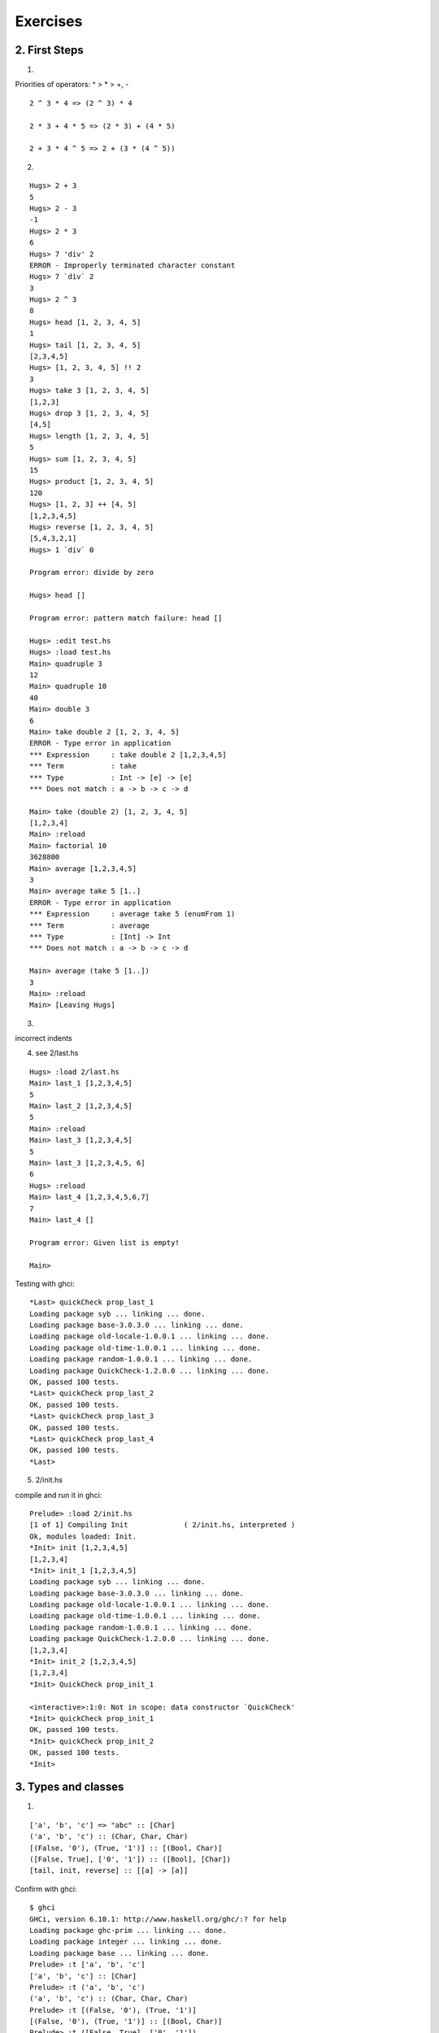 ===========================
Exercises
===========================

2. First Steps
====================

1. 

Priorities of operators: ^ > * > +, -

::

    2 ^ 3 * 4 => (2 ^ 3) * 4

    2 * 3 + 4 * 5 => (2 * 3) + (4 * 5)

    2 + 3 * 4 ^ 5 => 2 + (3 * (4 ^ 5))

2.

::

    Hugs> 2 + 3
    5
    Hugs> 2 - 3
    -1
    Hugs> 2 * 3
    6
    Hugs> 7 'div' 2
    ERROR - Improperly terminated character constant
    Hugs> 7 `div` 2
    3
    Hugs> 2 ^ 3
    8
    Hugs> head [1, 2, 3, 4, 5]
    1
    Hugs> tail [1, 2, 3, 4, 5]
    [2,3,4,5]
    Hugs> [1, 2, 3, 4, 5] !! 2
    3
    Hugs> take 3 [1, 2, 3, 4, 5]
    [1,2,3]
    Hugs> drop 3 [1, 2, 3, 4, 5]
    [4,5]
    Hugs> length [1, 2, 3, 4, 5]
    5
    Hugs> sum [1, 2, 3, 4, 5]
    15
    Hugs> product [1, 2, 3, 4, 5]
    120
    Hugs> [1, 2, 3] ++ [4, 5]
    [1,2,3,4,5]
    Hugs> reverse [1, 2, 3, 4, 5]
    [5,4,3,2,1]
    Hugs> 1 `div` 0
     
    Program error: divide by zero
     
    Hugs> head []
     
    Program error: pattern match failure: head []
     
    Hugs> :edit test.hs
    Hugs> :load test.hs
    Main> quadruple 3
    12
    Main> quadruple 10
    40
    Main> double 3
    6
    Main> take double 2 [1, 2, 3, 4, 5]
    ERROR - Type error in application
    *** Expression     : take double 2 [1,2,3,4,5]
    *** Term           : take
    *** Type           : Int -> [e] -> [e]
    *** Does not match : a -> b -> c -> d

    Main> take (double 2) [1, 2, 3, 4, 5]
    [1,2,3,4]
    Main> :reload
    Main> factorial 10
    3628800
    Main> average [1,2,3,4,5]
    3
    Main> average take 5 [1..]
    ERROR - Type error in application
    *** Expression     : average take 5 (enumFrom 1)
    *** Term           : average
    *** Type           : [Int] -> Int
    *** Does not match : a -> b -> c -> d

    Main> average (take 5 [1..])
    3
    Main> :reload
    Main> [Leaving Hugs]


3. 

incorrect indents


4. see 2/last.hs

::

    Hugs> :load 2/last.hs
    Main> last_1 [1,2,3,4,5]
    5
    Main> last_2 [1,2,3,4,5]
    5
    Main> :reload
    Main> last_3 [1,2,3,4,5]
    5
    Main> last_3 [1,2,3,4,5, 6]
    6
    Hugs> :reload
    Main> last_4 [1,2,3,4,5,6,7]
    7
    Main> last_4 []
     
    Program error: Given list is empty!
     
    Main>


Testing with ghci:

::

    *Last> quickCheck prop_last_1
    Loading package syb ... linking ... done.
    Loading package base-3.0.3.0 ... linking ... done.
    Loading package old-locale-1.0.0.1 ... linking ... done.
    Loading package old-time-1.0.0.1 ... linking ... done.
    Loading package random-1.0.0.1 ... linking ... done.
    Loading package QuickCheck-1.2.0.0 ... linking ... done.
    OK, passed 100 tests.
    *Last> quickCheck prop_last_2
    OK, passed 100 tests.
    *Last> quickCheck prop_last_3
    OK, passed 100 tests.
    *Last> quickCheck prop_last_4
    OK, passed 100 tests.
    *Last>


5. 2/init.hs

compile and run it in ghci:

::

    Prelude> :load 2/init.hs
    [1 of 1] Compiling Init             ( 2/init.hs, interpreted )
    Ok, modules loaded: Init.
    *Init> init [1,2,3,4,5]
    [1,2,3,4]
    *Init> init_1 [1,2,3,4,5]
    Loading package syb ... linking ... done.
    Loading package base-3.0.3.0 ... linking ... done.
    Loading package old-locale-1.0.0.1 ... linking ... done.
    Loading package old-time-1.0.0.1 ... linking ... done.
    Loading package random-1.0.0.1 ... linking ... done.
    Loading package QuickCheck-1.2.0.0 ... linking ... done.
    [1,2,3,4]
    *Init> init_2 [1,2,3,4,5]
    [1,2,3,4]
    *Init> QuickCheck prop_init_1
        
    <interactive>:1:0: Not in scope: data constructor `QuickCheck'
    *Init> quickCheck prop_init_1
    OK, passed 100 tests.
    *Init> quickCheck prop_init_2
    OK, passed 100 tests.
    *Init>


3. Types and classes
====================

1.

::

    ['a', 'b', 'c'] => "abc" :: [Char]
    ('a', 'b', 'c') :: (Char, Char, Char)
    [(False, '0'), (True, '1')] :: [(Bool, Char)]
    ([False, True], ['0', '1']) :: ([Bool], [Char])
    [tail, init, reverse] :: [[a] -> [a]]

Confirm with ghci:
::

    $ ghci
    GHCi, version 6.10.1: http://www.haskell.org/ghc/:? for help
    Loading package ghc-prim ... linking ... done.
    Loading package integer ... linking ... done.
    Loading package base ... linking ... done.
    Prelude> :t ['a', 'b', 'c']
    ['a', 'b', 'c'] :: [Char]
    Prelude> :t ('a', 'b', 'c')
    ('a', 'b', 'c') :: (Char, Char, Char)
    Prelude> :t [(False, '0'), (True, '1')]
    [(False, '0'), (True, '1')] :: [(Bool, Char)]
    Prelude> :t ([False, True], ['0', '1'])
    ([False, True], ['0', '1']) :: ([Bool], [Char])
    Prelude> :t [tail, init, reverse]
    [tail, init, reverse] :: [[a] -> [a]]
    Prelude> ^DLeaving GHCi.
    $

2. 

::

    second :: [a] -> a
    swap :: (a, b) -> (b, a)
    pair :: a -> b -> (a, b)
    double :: Int -> Int
    palindrome :: Eq a => [a] -> Bool
    twice :: (a -> a) -> a -> a


tryed with ghci.

::

    $
    GHCi, version 6.10.1: http://www.haskell.org/ghc/  :? for help
    Loading package ghc-prim ... linking ... done.
    Loading package integer ... linking ... done.
    Loading package base ... linking ... done.
    Prelude> :load 3/functions.hs
    [1 of 1] Compiling Main             ( 3/functions.hs, interpreted )
    Ok, modules loaded: Main.
    *Main> :t second
    second :: [a] -> a
    *Main> :t swap
    swap :: (t, t1) -> (t1, t)
    *Main> :t pair
    pair :: t -> t1 -> (t, t1)
    *Main> :t double
    double :: (Num a) => a -> a
    *Main> :t palindrome
    palindrome :: (Eq a) => [a] -> Bool
    *Main> :t twice
    twice :: (t -> t) -> t -> t
    *Main> ^DLeaving GHCi.
    $




.. vim:sw=4:ts=4:et:ai:si:sm:
